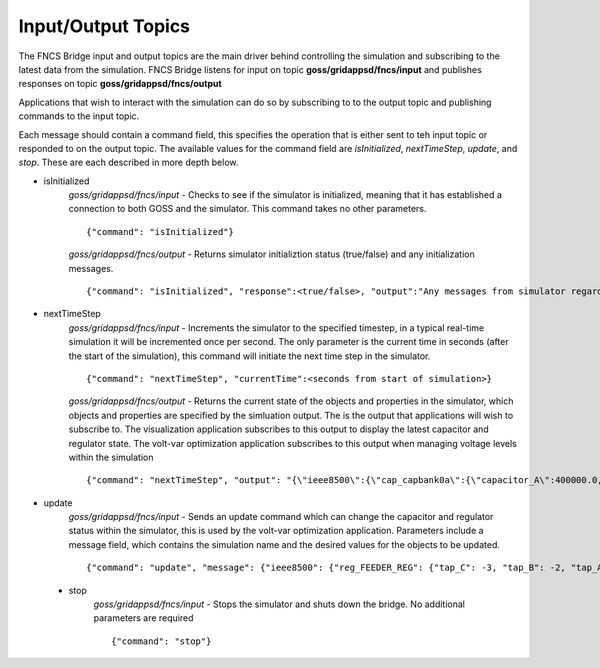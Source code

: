 Input/Output Topics
-------------------
The FNCS Bridge input and output topics are the main driver behind controlling the simulation and subscribing to the latest data from the simulation.
FNCS Bridge listens for input on topic **goss/gridappsd/fncs/input** and publishes responses on topic **goss/gridappsd/fncs/output**

Applications that wish to interact with the simulation can do so by subscribing to to the output topic and publishing commands to the input topic.  

Each message should contain a command field, this specifies the operation that is either sent to teh input topic or responded to on the output topic.  The available values for the command field are *isInitialized*, *nextTimeStep*, *update*, and *stop*.  These are each described in more depth below.

- isInitialized
	*goss/gridappsd/fncs/input* - Checks to see if the simulator is initialized, meaning that it has established a connection to both GOSS and the simulator.  This command takes no other parameters.
	::

		{"command": "isInitialized"}

	*goss/gridappsd/fncs/output* - Returns simulator initializtion status (true/false) and any initialization messages. 
	::

		{"command": "isInitialized", "response":<true/false>, "output":"Any messages from simulator regarding initialization"}

- nextTimeStep
	*goss/gridappsd/fncs/input* - Increments the simulator to the specified timestep, in a typical real-time simulation it will be incremented once per second.  The only parameter is the current time in seconds (after the start of the simulation), this command will initiate the next time step in the simulator.
	::

		{"command": "nextTimeStep", "currentTime":<seconds from start of simulation>}
  
	*goss/gridappsd/fncs/output* -  Returns the current state of the objects and properties in the simulator, which objects and properties are specified by the simluation output.  The is the output that applications will wish to subscribe to.  The visualization application subscribes to this output to display the latest capacitor and regulator state.  The volt-var optimization application subscribes to this output when managing voltage levels within the simulation
	::

		{"command": "nextTimeStep", "output": "{\"ieee8500\":{\"cap_capbank0a\":{\"capacitor_A\":400000.0,\"control\":\"MANUAL\",\"control_level\":\"BANK\",\"dwell_time\":100.0,\"phases\":\"AN\",\"phases_connected\":\"NA\",\"pt_phase\":\"A\",\"switchA\":\"CLOSED\"},\"cap_capbank0b\":{\"capacitor_B\":400000.0,\"control\":\"MANUAL\",\"control_level\":\"BANK\",\"dwell_time\":101.0,\"phases\":\"BN\",\"phases_connected\":\"NB\",\"pt_phase\":\"B\",\"switchB\":\"CLOSED\"},\"cap_capbank0c\":{\"capacitor_C\":400000.0,\"control\":\"MANUAL\",\"control_level\":\"BANK\",\"dwell_time\":102.0,\"phases\":\"CN\",\"phases_connected\":\"NC\",\"pt_phase\":\"C\",\"switchC\":\"CLOSED\"},\"cap_capbank1a\":{\"capacitor_A\":300000.0,\"control\":\"MANUAL\",\"control_level\":\"BANK\",\"dwell_time\":100.0,\"phases\":\"AN\",\"phases_connected\":\"NA\",\"pt_phase\":\"A\",\"switchA\":\"CLOSED\"},\"cap_capbank1b\":{\"capacitor_B\":300000.0,\"control\":\"MANUAL\",\"control_level\":\"BANK\",\"dwell_time\":101.0,\"phases\":\"BN\",\"phases_connected\":\"NB\",\"pt_phase\":\"B\",\"switchB\":\"CLOSED\"},\"cap_capbank1c\":{\"capacitor_C\":300000.0,\"control\":\"MANUAL\",\"control_level\":\"BANK\",\"dwell_time\":102.0,\"phases\":\"CN\",\"phases_connected\":\"NC\",\"pt_phase\":\"C\",\"switchC\":\"CLOSED\"},\"cap_capbank2a\":{\"capacitor_A\":300000.0,\"control\":\"MANUAL\",\"control_level\":\"BANK\",\"dwell_time\":100.0,\"phases\":\"AN\",\"phases_connected\":\"NA\",\"pt_phase\":\"A\",\"switchA\":\"CLOSED\"},\"cap_capbank2b\":{\"capacitor_B\":300000.0,\"control\":\"MANUAL\",\"control_level\":\"BANK\",\"dwell_time\":101.0,\"phases\":\"BN\",\"phases_connected\":\"NB\",\"pt_phase\":\"B\",\"switchB\":\"CLOSED\"},\"cap_capbank2c\":{\"capacitor_C\":300000.0,\"control\":\"MANUAL\",\"control_level\":\"BANK\",\"dwell_time\":102.0,\"phases\":\"CN\",\"phases_connected\":\"NC\",\"pt_phase\":\"C\",\"switchC\":\"CLOSED\"},\"cap_capbank3\":{\"capacitor_A\":300000.0,\"capacitor_B\":300000.0,\"capacitor_C\":300000.0,\"control\":\"MANUAL\",\"control_level\":\"INDIVIDUAL\",\"dwell_time\":0.0,\"phases\":\"ABCN\",\"phases_connected\":\"NCBA\",\"pt_phase\":\"\",\"switchA\":\"CLOSED\",\"switchB\":\"CLOSED\",\"switchC\":\"CLOSED\"},\"nd_190-7361\":{\"voltage_A\":\"6410.387411-4584.456974j V\",\"voltage_B\":\"-7198.592139-3270.308372j V\",\"voltage_C\":\"642.547265+7539.531175j V\"},\"nd_190-8581\":{\"voltage_A\":\"6485.244722-4692.686497j V\",\"voltage_B\":\"-7183.641237-3170.693324j V\",\"voltage_C\":\"544.875720+7443.341013j V\"},\"nd_190-8593\":{\"voltage_A\":\"6723.279162-5056.725836j V\",\"voltage_B\":\"-7494.205738-3101.034602j V\",\"voltage_C\":\"630.475857+7534.534977j V\"},\"nd__hvmv_sub_lsb\":{\"voltage_A\":\"6261.474438-3926.148203j V\",\"voltage_B\":\"-6529.409296-3466.545236j V\",\"voltage_C\":\"247.131622+7348.295282j V\"},\"nd_l2673313\":{\"voltage_A\":\"6569.522312-5003.052614j V\",\"voltage_B\":\"-7431.486583-3004.840139j V\",\"voltage_C\":\"644.553331+7464.115915j V\"},\"nd_l2876814\":{\"voltage_A\":\"6593.064915-5014.031801j V\",\"voltage_B\":\"-7430.572726-3003.995538j V\",\"voltage_C\":\"643.473396+7483.558765j V\"},\"nd_l2955047\":{\"voltage_A\":\"5850.305846-4217.166594j V\",\"voltage_B\":\"-6729.652722-2987.617376j V\",\"voltage_C\":\"535.302083+7395.127354j V\"},\"nd_l3160107\":{\"voltage_A\":\"5954.507575-4227.423005j V\",\"voltage_B\":\"-6662.357613-3055.346879j V\",\"voltage_C\":\"600.213657+7317.832960j V\"},\"nd_l3254238\":{\"voltage_A\":\"6271.490549-4631.254028j V\",\"voltage_B\":\"-7169.987847-3099.952683j V\",\"voltage_C\":\"751.609655+7519.062260j V\"},\"nd_m1047574\":{\"voltage_A\":\"6306.632406-4741.568924j V\",\"voltage_B\":\"-7214.626338-2987.055914j V\",\"voltage_C\":\"622.058711+7442.125124j V\"},\"rcon_FEEDER_REG\":{\"Control\":\"MANUAL\",\"PT_phase\":\"CBA\",\"band_center\":126.5,\"band_width\":2.0,\"connect_type\":\"WYE_WYE\",\"control_level\":\"INDIVIDUAL\",\"dwell_time\":15.0,\"lower_taps\":16,\"raise_taps\":16,\"regulation\":0.10000000000000001},\"rcon_VREG2\":{\"Control\":\"MANUAL\",\"PT_phase\":\"CBA\",\"band_center\":125.0,\"band_width\":2.0,\"connect_type\":\"WYE_WYE\",\"control_level\":\"INDIVIDUAL\",\"dwell_time\":15.0,\"lower_taps\":16,\"raise_taps\":16,\"regulation\":0.10000000000000001},\"rcon_VREG3\":{\"Control\":\"MANUAL\",\"PT_phase\":\"CBA\",\"band_center\":125.0,\"band_width\":2.0,\"connect_type\":\"WYE_WYE\",\"control_level\":\"INDIVIDUAL\",\"dwell_time\":15.0,\"lower_taps\":16,\"raise_taps\":16,\"regulation\":0.10000000000000001},\"rcon_VREG4\":{\"Control\":\"MANUAL\",\"PT_phase\":\"CBA\",\"band_center\":125.0,\"band_width\":2.0,\"connect_type\":\"WYE_WYE\",\"control_level\":\"INDIVIDUAL\",\"dwell_time\":15.0,\"lower_taps\":16,\"raise_taps\":16,\"regulation\":0.10000000000000001},\"reg_FEEDER_REG\":{\"configuration\":\"rcon_FEEDER_REG\",\"phases\":\"ABC\",\"tap_A\":2,\"tap_B\":2,\"tap_C\":1,\"to\":\"nd__hvmv_sub_lsb\"},\"reg_VREG2\":{\"configuration\":\"rcon_VREG2\",\"phases\":\"ABC\",\"tap_A\":10,\"tap_B\":6,\"tap_C\":2,\"to\":\"nd_190-8593\"},\"reg_VREG3\":{\"configuration\":\"rcon_VREG3\",\"phases\":\"ABC\",\"tap_A\":16,\"tap_B\":10,\"tap_C\":1,\"to\":\"nd_190-8581\"},\"reg_VREG4\":{\"configuration\":\"rcon_VREG4\",\"phases\":\"ABC\",\"tap_A\":12,\"tap_B\":12,\"tap_C\":5,\"to\":\"nd_190-7361\"},\"xf_hvmv_sub\":{\"power_in_A\":\"1739729.121744-774784.928874j VA\",\"power_in_B\":\"1659762.622236-785218.729252j VA\",\"power_in_C\":\"1709521.679116-849734.584017j VA\"}}}\n"}

- update
	*goss/gridappsd/fncs/input* - Sends an update command which can change the capacitor and regulator status within the simulator, this is used by the volt-var optimization application.  Parameters include a message field, which contains the simulation name and the desired values for the objects to be updated.
	::

		{"command": "update", "message": {"ieee8500": {"reg_FEEDER_REG": {"tap_C": -3, "tap_B": -2, "tap_A": -1}, "reg_VREG4": {"tap_C": 1, "tap_B": 8, "tap_A": 8}, "reg_VREG2": {"tap_C": -1, "tap_B": 2, "tap_A": 6}, "reg_VREG3": {"tap_C": -3, "tap_B": 6, "tap_A": 12}}}}
  
 - stop
	*goss/gridappsd/fncs/input* - Stops the simulator and shuts down the bridge.  No additional parameters are required
	::

		{"command": "stop"}
